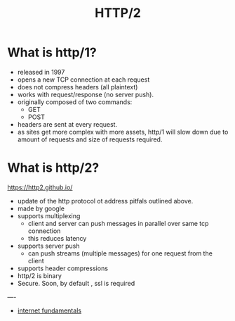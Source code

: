 #+title: HTTP/2

* What is http/1?
- released in 1997
- opens a new TCP connection at each request
- does not compress headers (all plaintext)
- works with request/response (no server push).
- originally composed of two commands:
  - GET
  - POST
- headers are sent at every request.
- as sites get more complex with more assets, http/1 will slow down due to amount of requests and size of requests required.

* What is http/2?
https://http2.github.io/
- update of the http protocol ot address pitfals outlined above.
- made by google
- supports multiplexing
  - client and server can push messages in parallel over same tcp connection
  - this reduces latency
- supports server push
  - can push streams (multiple messages) for one request from the client
- supports header compressions
- http/2 is binary
- Secure. Soon, by default , ssl is required


----
- [[file:20210302094703-internet_fundamentals.org][internet fundamentals]]
